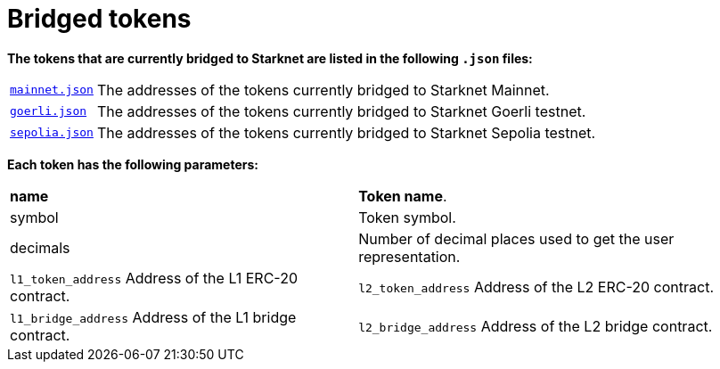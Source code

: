 [id="bridged_tokens"]
= Bridged tokens

*The tokens that are currently bridged to Starknet are listed in the following `.json` files:*

[%autowidth]

|===

| link:https://github.com/starknet-io/starknet-addresses/blob/master/bridged_tokens/mainnet.json[`mainnet.json`^]|  The addresses of the tokens currently bridged to Starknet Mainnet.
| link:https://github.com/starknet-io/starknet-addresses/blob/master/bridged_tokens/goerli.json[`goerli.json`^] |The addresses of the tokens currently bridged to Starknet Goerli testnet.
| link:https://github.com/starknet-io/starknet-addresses/blob/master/bridged_tokens/sepolia.json[`sepolia.json`^]

| The addresses of the tokens currently bridged to Starknet Sepolia testnet.


|===

*Each token has the following parameters:*

[%autowidth]

|===
| **name** | **Token name**.
| symbol | Token symbol.
| decimals |  Number of decimal places used to get the user representation.
| `l1_token_address` Address of the L1 ERC-20 contract.
| `l2_token_address` Address of the L2 ERC-20 contract.
| `l1_bridge_address` Address of the L1 bridge contract.
| `l2_bridge_address` Address of the L2 bridge contract.

|===

